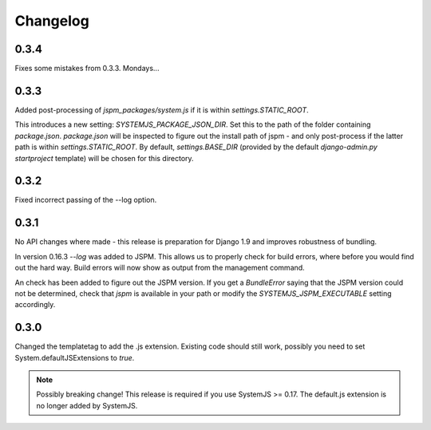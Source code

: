 Changelog
=========

0.3.4
-----
Fixes some mistakes from 0.3.3. Mondays...

0.3.3
-----
Added post-processing of `jspm_packages/system.js` if it is within
`settings.STATIC_ROOT`.

This introduces a new setting: `SYSTEMJS_PACKAGE_JSON_DIR`. Set this to the path
of the folder containing `package.json`. `package.json` will be inspected to
figure out the install path of jspm - and only post-process if the latter path
is within `settings.STATIC_ROOT`. By default, `settings.BASE_DIR` (provided by
the default `django-admin.py startproject` template) will be chosen for this
directory.

0.3.2
-----
Fixed incorrect passing of the --log option.

0.3.1
-----

No API changes where made - this release is preparation for Django 1.9 and
improves robustness of bundling.

In version 0.16.3 `--log` was added to JSPM. This allows us to properly check
for build errors, where before you would find out the hard way. Build errors
will now show as output from the management command.

An check has been added to figure out the JSPM version. If you get a
`BundleError` saying that the JSPM version could not be determined, check that
`jspm` is available in your path or modify the `SYSTEMJS_JSPM_EXECUTABLE`
setting accordingly.


0.3.0
-----

Changed the templatetag to add the .js extension. Existing code should still
work, possibly you need to set System.defaultJSExtensions to `true`.


.. note::

    Possibly breaking change! This release is required if you use SystemJS >=
    0.17. The default.js extension is no longer added by SystemJS.

